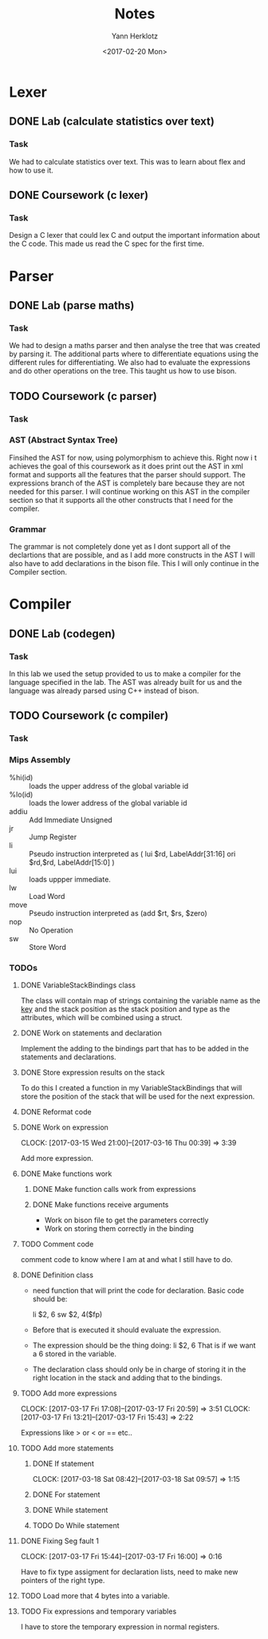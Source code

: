 #+TITLE: Notes
#+DATE: <2017-02-20 Mon>
#+AUTHOR: Yann Herklotz
#+EMAIL: ymherklotz@gmail.com
#+DESCRIPTION: These are notes about the Compiler project.

* Lexer

** DONE Lab (calculate statistics over text)
   DEADLINE: <2017-01-31 Tue>

*** Task

    We had to calculate statistics over text. This was to learn about 
    flex and how to use it.


** DONE Coursework (c lexer)
   DEADLINE: <2017-02-07 Tue>

*** Task

    Design a C lexer that could lex C and output the important information 
    about the C code. This made us read the C spec for the first time.

* Parser

** DONE Lab (parse maths)
   DEADLINE: <2017-02-14 Tue>

*** Task

    We had to design a maths parser and then analyse the tree that was 
    created by parsing it. The additional parts where to differentiate 
    equations using the different rules for differentiating. We also had to 
    evaluate the expressions and do other operations on the tree. This taught 
    us how to use bison.


** TODO Coursework (c parser)
   DEADLINE: <2017-03-07 Tue>

*** Task

*** AST (Abstract Syntax Tree)
    
    Finsihed the AST for now, using polymorphism to achieve this. Right now i
    t achieves the goal of this coursework as it does print out the AST in xml 
    format and supports all the features that the parser should support. The 
    expressions branch of the AST is completely bare because they are not needed 
    for this parser. I will continue working on this AST in the compiler section 
    so that it supports all the other constructs that I need for the compiler.

*** Grammar

    The grammar is not completely done yet as I dont support all of the declartions 
    that are possible, and as I add more constructs in the AST I will also have to add 
    declarations in the bison file. This I will only continue in the Compiler section.
* Compiler
** DONE Lab (codegen)
   DEADLINE: <2017-02-28 Tue>

*** Task

    In this lab we used the setup provided to us to make a compiler for the language
    specified in the lab. The AST was already built for us and the language was already
    parsed using C++ instead of bison.

** TODO Coursework (c compiler)
   DEADLINE: <2017-03-28 Tue>

*** Task    
*** Mips Assembly

    - %hi(id) :: loads the upper address of the global variable id
    - %lo(id) :: loads the lower address of the global variable id
    - addiu :: Add Immediate Unsigned
    - jr :: Jump Register
    - li :: Pseudo instruction interpreted as (	lui $rd, LabelAddr[31:16]
                                                ori $rd,$rd, LabelAddr[15:0] )
    - lui :: loads uppper immediate.
    - lw :: Load Word
    - move :: Pseudo instruction interpreted as (add $rt, $rs, $zero)
    - nop :: No Operation
    - sw :: Store Word
*** TODOs

**** DONE VariableStackBindings class

     The class will contain map of strings containing the variable name as the _key_ and the stack 
     position as the stack position and type as the attributes, which will be combined using a struct.

**** DONE Work on statements and declaration

     Implement the adding to the bindings part that has to be added in the statements and declarations.

**** DONE Store expression results on the stack

     To do this I created a function in my VariableStackBindings that will store the 
     position of the stack that will be used for the next expression.
**** DONE Reformat code
**** DONE Work on expression
     CLOCK: [2017-03-15 Wed 21:00]--[2017-03-16 Thu 00:39] =>  3:39

      Add more expression.

**** DONE Make functions work
***** DONE Make function calls work from expressions
***** DONE Make functions receive arguments
      - Work on bison file to get the parameters correctly
      - Work on storing them correctly in the binding
**** TODO Comment code

     comment code to know where I am at and what I still have to do.
**** DONE Definition class 

     - need function that will print the code for declaration. Basic code should be:
       
       li    $2, 6
       sw    $2, 4($fp)

     - Before that is executed it should evaluate the expression.

     - The expression should be the thing doing: li    $2, 6
       That is if we want a 6 stored in the variable.

     - The declaration class should only be in charge of storing it in the right location in
       the stack and adding that to the bindings.
**** TODO Add more expressions
     CLOCK: [2017-03-17 Fri 17:08]--[2017-03-17 Fri 20:59] =>  3:51
     CLOCK: [2017-03-17 Fri 13:21]--[2017-03-17 Fri 15:43] =>  2:22
     
     Expressions like > or < or == etc..

**** TODO Add more statements
***** DONE If statement
      CLOCK: [2017-03-18 Sat 08:42]--[2017-03-18 Sat 09:57] =>  1:15
***** DONE For statement
***** DONE While statement
***** TODO Do While statement
**** DONE Fixing Seg fault 1
     CLOCK: [2017-03-17 Fri 15:44]--[2017-03-17 Fri 16:00] =>  0:16

     Have to fix type assigment for declaration lists, need to make new pointers of the right type.
**** TODO Load more that 4 bytes into a variable.
**** TODO Fix expressions and temporary variables

     I have to store the temporary expression in normal registers.

